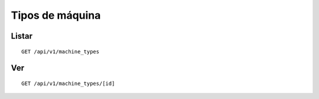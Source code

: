 ################
Tipos de máquina
################

Listar
======

::

    GET /api/v1/machine_types

Ver
===

::

    GET /api/v1/machine_types/[id]
